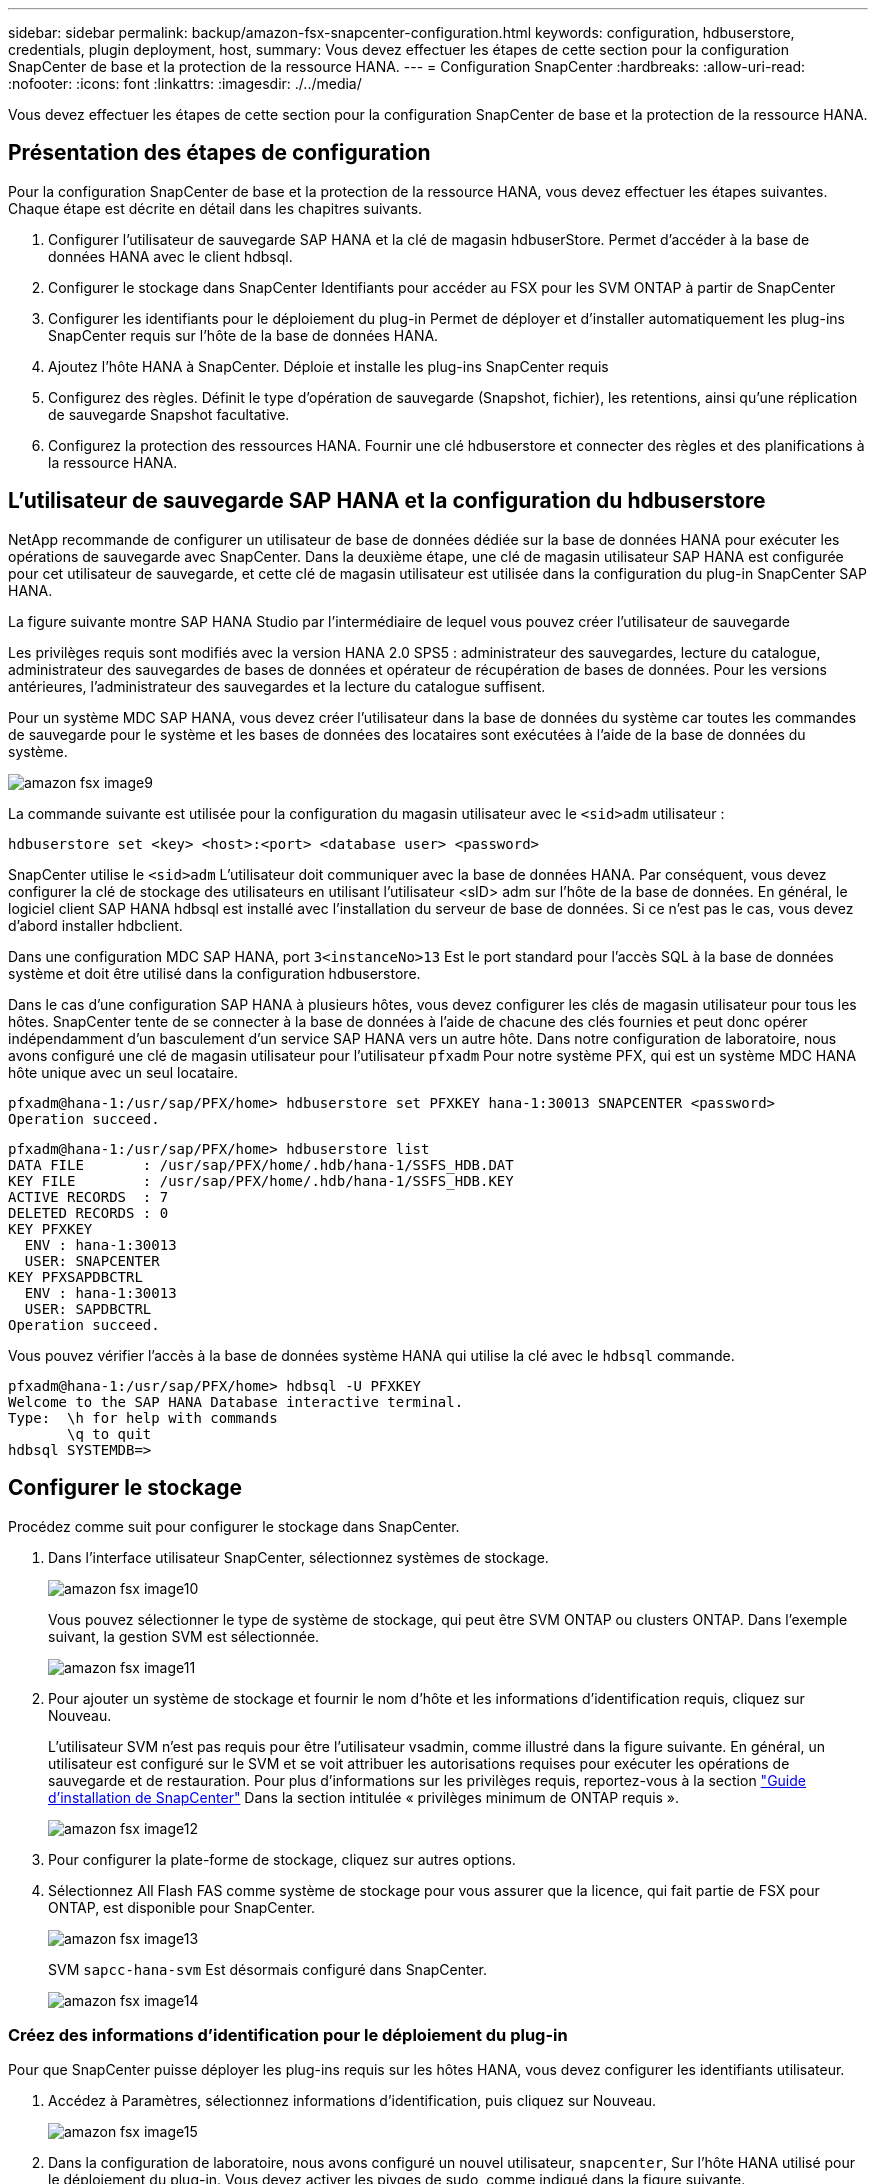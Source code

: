 ---
sidebar: sidebar 
permalink: backup/amazon-fsx-snapcenter-configuration.html 
keywords: configuration, hdbuserstore, credentials, plugin deployment, host, 
summary: Vous devez effectuer les étapes de cette section pour la configuration SnapCenter de base et la protection de la ressource HANA. 
---
= Configuration SnapCenter
:hardbreaks:
:allow-uri-read: 
:nofooter: 
:icons: font
:linkattrs: 
:imagesdir: ./../media/


[role="lead"]
Vous devez effectuer les étapes de cette section pour la configuration SnapCenter de base et la protection de la ressource HANA.



== Présentation des étapes de configuration

Pour la configuration SnapCenter de base et la protection de la ressource HANA, vous devez effectuer les étapes suivantes. Chaque étape est décrite en détail dans les chapitres suivants.

. Configurer l'utilisateur de sauvegarde SAP HANA et la clé de magasin hdbuserStore. Permet d'accéder à la base de données HANA avec le client hdbsql.
. Configurer le stockage dans SnapCenter Identifiants pour accéder au FSX pour les SVM ONTAP à partir de SnapCenter
. Configurer les identifiants pour le déploiement du plug-in Permet de déployer et d'installer automatiquement les plug-ins SnapCenter requis sur l'hôte de la base de données HANA.
. Ajoutez l'hôte HANA à SnapCenter. Déploie et installe les plug-ins SnapCenter requis
. Configurez des règles. Définit le type d'opération de sauvegarde (Snapshot, fichier), les retentions, ainsi qu'une réplication de sauvegarde Snapshot facultative.
. Configurez la protection des ressources HANA. Fournir une clé hdbuserstore et connecter des règles et des planifications à la ressource HANA.




== L'utilisateur de sauvegarde SAP HANA et la configuration du hdbuserstore

NetApp recommande de configurer un utilisateur de base de données dédiée sur la base de données HANA pour exécuter les opérations de sauvegarde avec SnapCenter. Dans la deuxième étape, une clé de magasin utilisateur SAP HANA est configurée pour cet utilisateur de sauvegarde, et cette clé de magasin utilisateur est utilisée dans la configuration du plug-in SnapCenter SAP HANA.

La figure suivante montre SAP HANA Studio par l'intermédiaire de lequel vous pouvez créer l'utilisateur de sauvegarde

Les privilèges requis sont modifiés avec la version HANA 2.0 SPS5 : administrateur des sauvegardes, lecture du catalogue, administrateur des sauvegardes de bases de données et opérateur de récupération de bases de données. Pour les versions antérieures, l'administrateur des sauvegardes et la lecture du catalogue suffisent.

Pour un système MDC SAP HANA, vous devez créer l'utilisateur dans la base de données du système car toutes les commandes de sauvegarde pour le système et les bases de données des locataires sont exécutées à l'aide de la base de données du système.

image::amazon-fsx-image9.png[amazon fsx image9]

La commande suivante est utilisée pour la configuration du magasin utilisateur avec le `<sid>adm` utilisateur :

....
hdbuserstore set <key> <host>:<port> <database user> <password>
....
SnapCenter utilise le `<sid>adm` L'utilisateur doit communiquer avec la base de données HANA. Par conséquent, vous devez configurer la clé de stockage des utilisateurs en utilisant l'utilisateur <sID> adm sur l'hôte de la base de données. En général, le logiciel client SAP HANA hdbsql est installé avec l’installation du serveur de base de données. Si ce n'est pas le cas, vous devez d'abord installer hdbclient.

Dans une configuration MDC SAP HANA, port `3<instanceNo>13` Est le port standard pour l'accès SQL à la base de données système et doit être utilisé dans la configuration hdbuserstore.

Dans le cas d'une configuration SAP HANA à plusieurs hôtes, vous devez configurer les clés de magasin utilisateur pour tous les hôtes. SnapCenter tente de se connecter à la base de données à l'aide de chacune des clés fournies et peut donc opérer indépendamment d'un basculement d'un service SAP HANA vers un autre hôte. Dans notre configuration de laboratoire, nous avons configuré une clé de magasin utilisateur pour l'utilisateur `pfxadm` Pour notre système PFX, qui est un système MDC HANA hôte unique avec un seul locataire.

....
pfxadm@hana-1:/usr/sap/PFX/home> hdbuserstore set PFXKEY hana-1:30013 SNAPCENTER <password>
Operation succeed.
....
....
pfxadm@hana-1:/usr/sap/PFX/home> hdbuserstore list
DATA FILE       : /usr/sap/PFX/home/.hdb/hana-1/SSFS_HDB.DAT
KEY FILE        : /usr/sap/PFX/home/.hdb/hana-1/SSFS_HDB.KEY
ACTIVE RECORDS  : 7
DELETED RECORDS : 0
KEY PFXKEY
  ENV : hana-1:30013
  USER: SNAPCENTER
KEY PFXSAPDBCTRL
  ENV : hana-1:30013
  USER: SAPDBCTRL
Operation succeed.
....
Vous pouvez vérifier l'accès à la base de données système HANA qui utilise la clé avec le `hdbsql` commande.

....
pfxadm@hana-1:/usr/sap/PFX/home> hdbsql -U PFXKEY
Welcome to the SAP HANA Database interactive terminal.
Type:  \h for help with commands
       \q to quit
hdbsql SYSTEMDB=>
....


== Configurer le stockage

Procédez comme suit pour configurer le stockage dans SnapCenter.

. Dans l'interface utilisateur SnapCenter, sélectionnez systèmes de stockage.
+
image::amazon-fsx-image10.png[amazon fsx image10]

+
Vous pouvez sélectionner le type de système de stockage, qui peut être SVM ONTAP ou clusters ONTAP. Dans l'exemple suivant, la gestion SVM est sélectionnée.

+
image::amazon-fsx-image11.png[amazon fsx image11]

. Pour ajouter un système de stockage et fournir le nom d'hôte et les informations d'identification requis, cliquez sur Nouveau.
+
L'utilisateur SVM n'est pas requis pour être l'utilisateur vsadmin, comme illustré dans la figure suivante. En général, un utilisateur est configuré sur le SVM et se voit attribuer les autorisations requises pour exécuter les opérations de sauvegarde et de restauration. Pour plus d'informations sur les privilèges requis, reportez-vous à la section http://docs.netapp.com/ocsc-43/index.jsp?topic=%2Fcom.netapp.doc.ocsc-isg%2Fhome.html["Guide d'installation de SnapCenter"^] Dans la section intitulée « privilèges minimum de ONTAP requis ».

+
image::amazon-fsx-image12.png[amazon fsx image12]

. Pour configurer la plate-forme de stockage, cliquez sur autres options.
. Sélectionnez All Flash FAS comme système de stockage pour vous assurer que la licence, qui fait partie de FSX pour ONTAP, est disponible pour SnapCenter.
+
image::amazon-fsx-image13.png[amazon fsx image13]

+
SVM `sapcc-hana-svm` Est désormais configuré dans SnapCenter.

+
image::amazon-fsx-image14.png[amazon fsx image14]





=== Créez des informations d'identification pour le déploiement du plug-in

Pour que SnapCenter puisse déployer les plug-ins requis sur les hôtes HANA, vous devez configurer les identifiants utilisateur.

. Accédez à Paramètres, sélectionnez informations d'identification, puis cliquez sur Nouveau.
+
image::amazon-fsx-image15.png[amazon fsx image15]

. Dans la configuration de laboratoire, nous avons configuré un nouvel utilisateur,  `snapcenter`, Sur l'hôte HANA utilisé pour le déploiement du plug-in. Vous devez activer les pivges de sudo, comme indiqué dans la figure suivante.
+
image::amazon-fsx-image16.png[amazon fsx image16]



....
hana-1:/etc/sudoers.d # cat /etc/sudoers.d/90-cloud-init-users
# Created by cloud-init v. 20.2-8.48.1 on Mon, 14 Feb 2022 10:36:40 +0000
# User rules for ec2-user
ec2-user ALL=(ALL) NOPASSWD:ALL
# User rules for snapcenter user
snapcenter ALL=(ALL) NOPASSWD:ALL
hana-1:/etc/sudoers.d #
....


== Ajoutez un hôte SAP HANA

Lors de l'ajout d'un hôte SAP HANA, SnapCenter déploie les plug-ins requis sur l'hôte de base de données et exécute les opérations de détection automatique.

Le plug-in SAP HANA requiert Java 64 bits version 1.8. Java doit être installé sur l'hôte avant d'ajouter l'hôte à SnapCenter.

....
hana-1:/etc/ssh # java -version
openjdk version "1.8.0_312"
OpenJDK Runtime Environment (IcedTea 3.21.0) (build 1.8.0_312-b07 suse-3.61.3-x86_64)
OpenJDK 64-Bit Server VM (build 25.312-b07, mixed mode)
hana-1:/etc/ssh #
....
OpenJDK ou Oracle Java est pris en charge avec SnapCenter.

Pour ajouter l'hôte SAP HANA, procédez comme suit :

. Dans l'onglet hôte, cliquez sur Ajouter.
+
image::amazon-fsx-image17.png[amazon fsx image17]

. Fournissez des informations sur l'hôte et sélectionnez le plug-in SAP HANA à installer. Cliquez sur soumettre.
+
image::amazon-fsx-image18.png[amazon fsx image18]

. Confirmez l'empreinte digitale.
+
image::amazon-fsx-image19.png[amazon fsx image19]

+
L'installation de HANA et du plug-in Linux démarre automatiquement. Une fois l'installation terminée, la colonne d'état de l'hôte indique configurer le plug-in VMware. SnapCenter détecte si le plug-in SAP HANA est installé dans un environnement virtualisé. Il peut s'agir d'un environnement VMware ou d'un environnement proposé par un fournisseur de cloud public. Dans ce cas, SnapCenter affiche un avertissement pour configurer l'hyperviseur.

+
Vous pouvez supprimer le message d'avertissement en procédant comme suit.

+
image::amazon-fsx-image20.png[amazon fsx image20]

+
.. Dans l'onglet Paramètres, sélectionnez Paramètres globaux.
.. Pour les paramètres de l'hyperviseur, sélectionnez les machines virtuelles disposent de disques iSCSI à connexion directe ou de NFS pour tous les hôtes et mettez à jour les paramètres.
+
image::amazon-fsx-image21.png[amazon fsx image21]

+
L'écran affiche désormais le plug-in Linux et le plug-in HANA lorsque l'état est en cours d'exécution.

+
image::amazon-fsx-image22.png[amazon fsx image22]







== Configurez des règles

Les règles sont généralement configurées indépendamment des ressources et peuvent être utilisées par plusieurs bases de données SAP HANA.

Une configuration minimale typique comprend les règles suivantes :

* Règle pour les sauvegardes horaires sans réplication : `LocalSnap`.
* Règles pour une vérification hebdomadaire de l'intégrité des blocs à l'aide d'une sauvegarde basée sur des fichiers : `BlockIntegrityCheck`.


Les sections suivantes décrivent la configuration de ces règles.



=== Règle pour les sauvegardes Snapshot

Procédez comme suit pour configurer les règles de sauvegarde Snapshot.

. Accédez à Paramètres > stratégies et cliquez sur Nouveau.
+
image::amazon-fsx-image23.png[amazon fsx image23]

. Entrez le nom et la description de la stratégie. Cliquez sur Suivant.
+
image::amazon-fsx-image24.png[amazon fsx image24]

. Sélectionnez le type de sauvegarde comme basé sur Snapshot et sélectionnez horaire pour la fréquence d'horaire.
+
La planification elle-même est configurée ultérieurement avec la configuration de protection des ressources HANA.

+
image::amazon-fsx-image25.png[amazon fsx image25]

. Configurez les paramètres de conservation pour les sauvegardes à la demande.
+
image::amazon-fsx-image26.png[amazon fsx image26]

. Configurez les options de réplication. Dans ce cas, aucune mise à jour de SnapVault ou de SnapMirror n'est sélectionnée.
+
image::amazon-fsx-image27.png[amazon fsx image27]

+
image::amazon-fsx-image28.png[amazon fsx image28]



La nouvelle règle est maintenant configurée.

image::amazon-fsx-image29.png[amazon fsx image29]



=== Règle de vérification de l'intégrité des blocs

Procédez comme suit pour configurer la stratégie de vérification de l'intégrité des blocs.

. Accédez à Paramètres > stratégies et cliquez sur Nouveau.
. Entrez le nom et la description de la stratégie. Cliquez sur Suivant.
+
image::amazon-fsx-image30.png[amazon fsx image30]

. Définissez le type de sauvegarde sur fichier et fréquence de planification sur hebdomadaire. La planification elle-même est configurée ultérieurement avec la configuration de protection des ressources HANA.
+
image::amazon-fsx-image31.png[amazon fsx image31]

. Configurez les paramètres de conservation pour les sauvegardes à la demande.
+
image::amazon-fsx-image32.png[amazon fsx image32]

. Sur la page Récapitulatif, cliquez sur Terminer.
+
image::amazon-fsx-image33.png[amazon fsx image33]

+
image::amazon-fsx-image34.png[amazon fsx image34]





== Configuration et protection d'une ressource HANA

Une fois l'installation du plug-in terminée, le processus de détection automatique de la ressource HANA démarre automatiquement. Dans l'écran Ressources, une nouvelle ressource est créée, marquée comme étant verrouillée par l'icône de cadenas rouge. Pour configurer et protéger la nouvelle ressource HANA, effectuez la procédure suivante :

. Sélectionnez et cliquez sur la ressource pour poursuivre la configuration.
+
Vous pouvez également déclencher manuellement le processus de détection automatique dans l'écran Ressources en cliquant sur Actualiser les ressources.

+
image::amazon-fsx-image35.png[amazon fsx image35]

. Fournissez la clé de magasin d'utilisateurs pour la base de données HANA.
+
image::amazon-fsx-image36.png[amazon fsx image36]

+
La détection automatique du second niveau commence par la découverte des informations relatives aux données des locataires et à l'encombrement du stockage.

+
image::amazon-fsx-image37.png[amazon fsx image37]

. Dans l'onglet Ressources, double-cliquez sur la ressource pour configurer la protection des ressources.
+
image::amazon-fsx-image38.png[amazon fsx image38]

. Configurez un format de nom personnalisé pour la copie Snapshot.
+
NetApp recommande d'utiliser un nom de copie Snapshot personnalisé pour identifier facilement les sauvegardes qui ont été créées avec quel type de règle et de planification. L'ajout du type de planification dans le nom de la copie Snapshot permet de distinguer les sauvegardes planifiées et à la demande. Le `schedule name` la chaîne pour les sauvegardes à la demande est vide, tandis que les sauvegardes planifiées incluent la chaîne `Hourly`, `Daily`, `or Weekly`.

+
image::amazon-fsx-image39.png[amazon fsx image39]

. Aucun paramètre spécifique ne doit être défini sur la page Paramètres de l'application. Cliquez sur Suivant.
+
image::amazon-fsx-image40.png[amazon fsx image40]

. Sélectionnez les stratégies à ajouter à la ressource.
+
image::amazon-fsx-image41.png[amazon fsx image41]

. Définissez le planning de la règle de contrôle d'intégrité des blocs.
+
Dans cet exemple, il est défini pour une fois par semaine.

+
image::amazon-fsx-image42.png[amazon fsx image42]

. Définissez la planification de la règle Snapshot locale.
+
Dans cet exemple, il est défini toutes les 6 heures.

+
image::amazon-fsx-image43.png[amazon fsx image43]

+
image::amazon-fsx-image44.png[amazon fsx image44]

. Fournir des informations sur la notification par e-mail.
+
image::amazon-fsx-image45.png[amazon fsx image45]

+
image::amazon-fsx-image46.png[amazon fsx image46]



La configuration des ressources HANA est maintenant terminée et vous pouvez exécuter les sauvegardes.

image::amazon-fsx-image47.png[amazon fsx image47]
